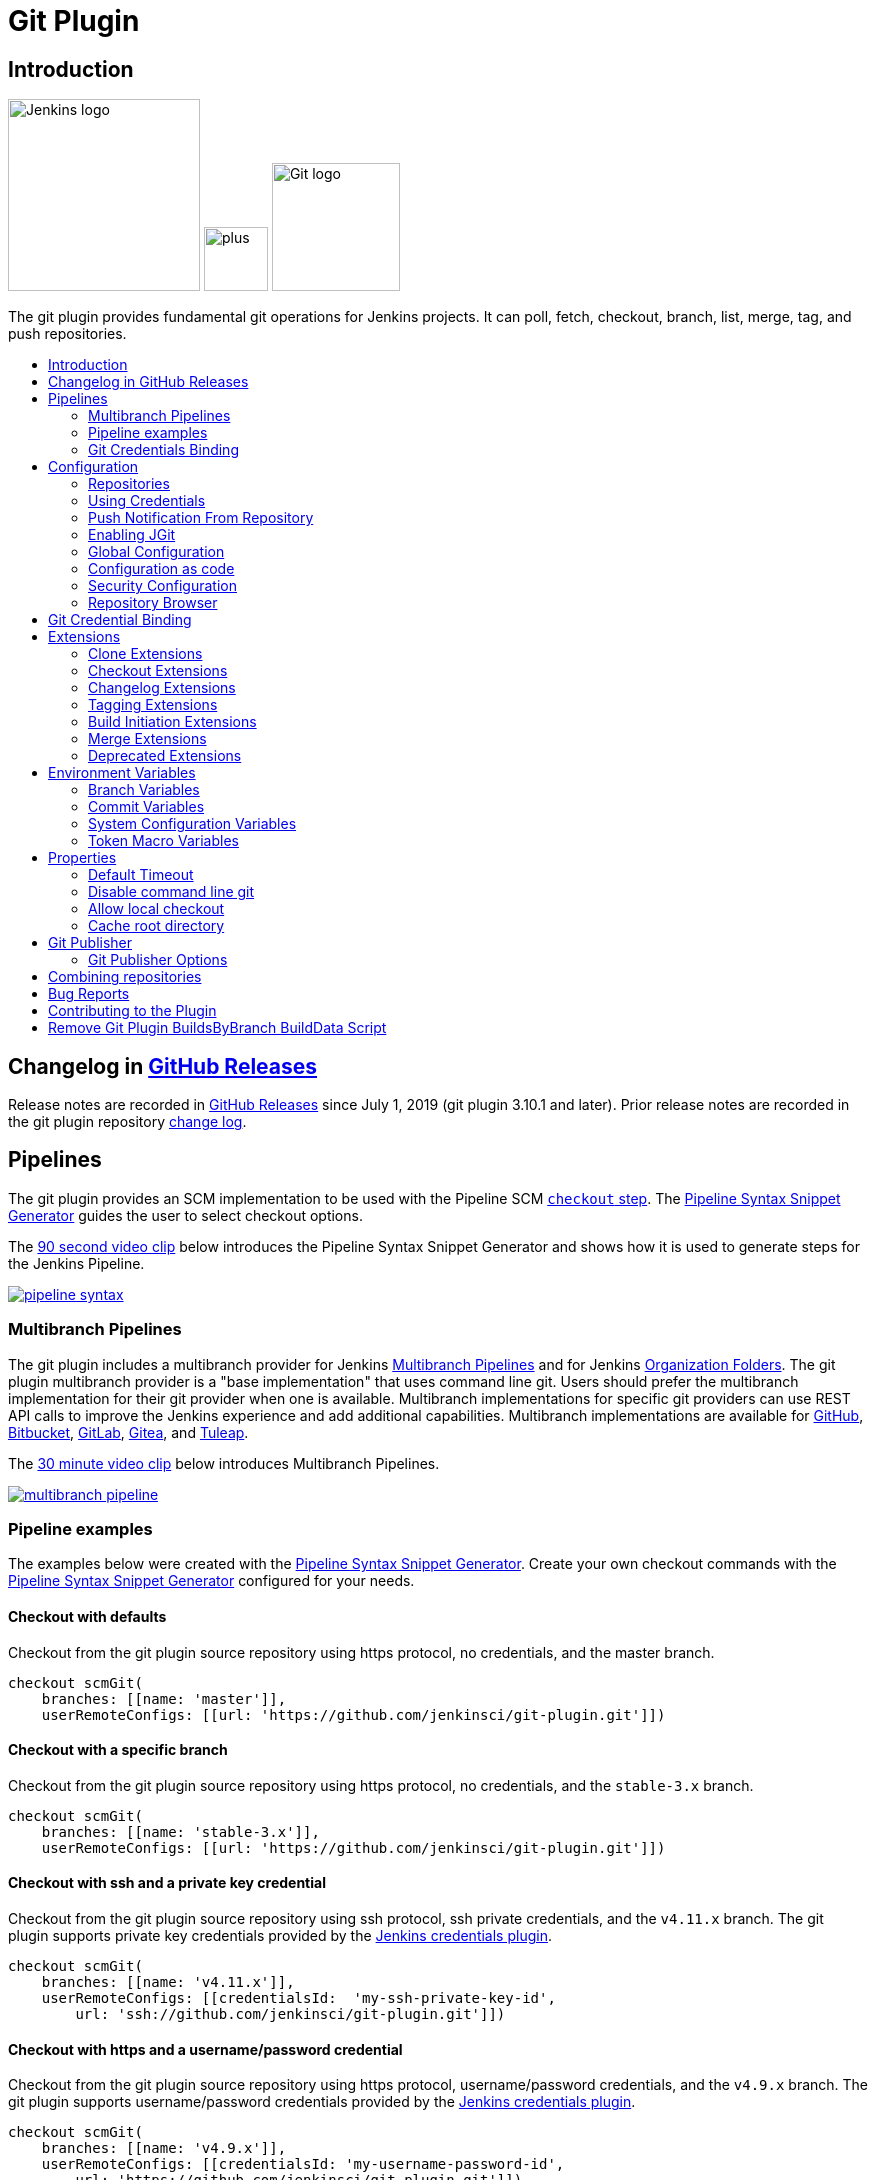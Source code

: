 [[git-plugin]]
= Git Plugin
:toc: macro
:toc-title:

[#introduction]
== Introduction

[.float-group]
--
[.text-center]
image:https://jenkins.io/images/logos/jenkins/jenkins.png[Jenkins logo,height=192,role=center,float=right]
image:images/signe-1923369_640.png[plus,height=64,float=right]
image:https://git-scm.com/images/logos/downloads/Git-Logo-2Color.png[Git logo,height=128,float=right]
--

The git plugin provides fundamental git operations for Jenkins projects.
It can poll, fetch, checkout, branch, list, merge, tag, and push repositories.

toc::[]

[#changelog]
== Changelog in https://github.com/jenkinsci/git-plugin/releases[GitHub Releases]

Release notes are recorded in https://github.com/jenkinsci/git-plugin/releases[GitHub Releases] since July 1, 2019 (git plugin 3.10.1 and later).
Prior release notes are recorded in the git plugin repository link:CHANGELOG.adoc#changelog-moved-to-github-releases[change log].

== Pipelines

The git plugin provides an SCM implementation to be used with the Pipeline SCM link:https://www.jenkins.io/doc/pipeline/steps/workflow-scm-step/[`checkout` step].
The link:https://www.jenkins.io/redirect/pipeline-snippet-generator[Pipeline Syntax Snippet Generator] guides the user to select checkout options.

The link:https://youtu.be/ai1kf4ihZUo[90 second video clip] below introduces the Pipeline Syntax Snippet Generator and shows how it is used to generate steps for the Jenkins Pipeline.

image:images/pipeline-syntax.png[link=https://youtu.be/ai1kf4ihZUo]

=== Multibranch Pipelines

The git plugin includes a multibranch provider for Jenkins link:https://www.jenkins.io/doc/book/pipeline/multibranch/[Multibranch Pipelines] and for Jenkins link:https://www.jenkins.io/doc/book/pipeline/multibranch/#organization-folders[Organization Folders].
The git plugin multibranch provider is a "base implementation" that uses command line git.
Users should prefer the multibranch implementation for their git provider when one is available.
Multibranch implementations for specific git providers can use REST API calls to improve the Jenkins experience and add additional capabilities.
Multibranch implementations are available for
link:https://docs.cloudbees.com/docs/cloudbees-ci/latest/cloud-admin-guide/github-branch-source-plugin[GitHub],
link:https://github.com/jenkinsci/bitbucket-branch-source-plugin/blob/master/docs/USER_GUIDE.adoc[Bitbucket],
link:https://plugins.jenkins.io/gitlab-branch-source/[GitLab],
link:https://plugins.jenkins.io/gitea/[Gitea], and
link:https://plugins.jenkins.io/tuleap-git-branch-source/[Tuleap].

The link:https://youtu.be/B_2FXWI6CWg[30 minute video clip] below introduces Multibranch Pipelines.

image:images/multibranch-pipeline.png[link=https://youtu.be/B_2FXWI6CWg]

=== Pipeline examples

The examples below were created with the link:https://www.jenkins.io/redirect/pipeline-snippet-generator[Pipeline Syntax Snippet Generator].
Create your own checkout commands with the link:https://www.jenkins.io/redirect/pipeline-snippet-generator[Pipeline Syntax Snippet Generator] configured for your needs.

==== Checkout with defaults

Checkout from the git plugin source repository using https protocol, no credentials, and the master branch.

[source,groovy]
----
checkout scmGit(
    branches: [[name: 'master']],
    userRemoteConfigs: [[url: 'https://github.com/jenkinsci/git-plugin.git']])
----

==== Checkout with a specific branch

Checkout from the git plugin source repository using https protocol, no credentials, and the `stable-3.x` branch.

[source,groovy]
----
checkout scmGit(
    branches: [[name: 'stable-3.x']],
    userRemoteConfigs: [[url: 'https://github.com/jenkinsci/git-plugin.git']])
----

==== Checkout with ssh and a private key credential

Checkout from the git plugin source repository using ssh protocol, ssh private credentials, and the `v4.11.x`  branch.
The git plugin supports private key credentials provided by the link:https://plugins.jenkins.io/credentials[Jenkins credentials plugin].

[source,groovy]
----
checkout scmGit(
    branches: [[name: 'v4.11.x']],
    userRemoteConfigs: [[credentialsId:  'my-ssh-private-key-id',
        url: 'ssh://github.com/jenkinsci/git-plugin.git']])
----

==== Checkout with https and a username/password credential

Checkout from the git plugin source repository using https protocol, username/password credentials, and the `v4.9.x` branch.
The git plugin supports username/password credentials provided by the link:https://plugins.jenkins.io/credentials[Jenkins credentials plugin].

[source,groovy]
----
checkout scmGit(
    branches: [[name: 'v4.9.x']],
    userRemoteConfigs: [[credentialsId: 'my-username-password-id',
        url: 'https://github.com/jenkinsci/git-plugin.git']])
----

==== Checkout with git large file support enabled

Checkout from the git plugin source repository using https protocol with large file support enabled for the `stable-3.x` branch.

[source,groovy]
----
checkout scmGit(
    branches: [[name: 'stable-3.x']],
    extensions: [ lfs() ],
    userRemoteConfigs: [[url: 'https://github.com/jenkinsci/git-plugin.git']])
----

==== Checkout without fetching tags (advanced clone behavior)

Checkout from the git plugin source repository using https with no credentials and without tags.
This can save time and disk space when you want to access the repository without considering tags.

[source,groovy]
----
checkout scmGit(
    branches: [[name: 'master']],
    extensions: [ cloneOption(noTags: true) ],
    userRemoteConfigs: [[url: 'https://github.com/jenkinsci/git-plugin.git']])
----

==== Checkout with a shallow clone to reduce data traffic

Checkout from the workspace cleanup plugin source repository using https without credentials, a default branch, and a shallow clone.
Shallow clone requests a limited number of commits from the tip of the requested branch and may save time, data transfer, and disk space.

[source,groovy]
----
checkout scmGit(
    branches: [[name: '*/master']],
    extensions: [ cloneOption(shallow: true) ],
    userRemoteConfigs: [[url: 'https://github.com/jenkinsci/ws-cleanup-plugin']])
----

==== Checkout with a narrow refspec

Checkout from the workspace cleanup plugin source repository using https without credentials, the `master` branch, and with a refspec specific to the master branch.
This can save time, data transfer, and disk space when you only need to access the references specified by the refspec.

[source,groovy]
----
checkout scmGit(
    branches: [[name: '*/master']],
    extensions: [ cloneOption(honorRefspec: true) ],
    userRemoteConfigs: [[refspec: '+refs/heads/master:refs/remotes/origin/master',
        url: 'https://github.com/jenkinsci/ws-cleanup-plugin']])
----

==== Checkout and prune stale remote branches

Checkout from the workspace cleanup plugin source repository using https without credentials and with prune tags and prune branches extension enabled.
This removes remote tracking branches and tags from the local workspace if they no longer exist on the remote.

[source,groovy]
----
checkout scmGit(
    branches: [[name: 'master']],
    extensions: [pruneStaleBranch(), pruneTags(true)],
    userRemoteConfigs: [[url: 'https://github.com/jenkinsci/ws-cleanup-plugin']])
----

==== Wipe out repository before checkout

Remove all files in the workspace before a checkout from the workspace cleanup plugin source repository using https without credentials, a default branch.
Ensures a fully fresh workspace.

[source,groovy]
----
deleteDir()
checkout scmGit(
    branches: [[name: '*/master']],
    userRemoteConfigs: [[url: 'https://github.com/jenkinsci/ws-cleanup-plugin']])
----

[#credential-binding]
=== Git Credentials Binding

The git plugin provides `Git Username and Password` binding that allows authenticated git operations over *HTTP* and *HTTPS* protocols using command line git in a Pipeline job.

The git credential bindings are accessible through the link:https://www.jenkins.io/doc/pipeline/steps/credentials-binding/#withcredentials-bind-credentials-to-variables[`withCredentials`] step of the link:https://plugins.jenkins.io/credentials-binding/[Credentials Binding] plugin.
The binding retrieves credentials from the link:https://plugins.jenkins.io/credentials/[Credentials] plugin.

==== Git Username and Password Binding

This binding provides authentication support over *HTTP* protocol using command line git in a Pipeline job.

Procedure::

. Click the Pipeline Syntax _Snippet Generator_ and choose the `withCredentials` step, add Git Username and Password binding.
. Choose the required credentials and Git tool name, specific to the generated Pipeline snippet.

image:images/git-credentials-usernamepassword-binding-pipline-job.png[Git-Username-and Password-Binding-Pipeline-Job]

Two variable bindings are used, `GIT_USERNAME` and `GIT_PASSWORD`, to pass the username and password to `sh`, `bat`, and `powershell` steps inside the `withCredentials` block of a Pipeline job.
The variable bindings are available even if the `JGit` or `JGit with Apache HTTP Client` git implementation is being used.

.Shell example
```groovy
withCredentials([gitUsernamePassword(credentialsId: 'my-credentials-id',
                 gitToolName: 'git-tool')]) {
  sh 'git fetch --all'
}
```

.Batch example
```groovy
withCredentials([gitUsernamePassword(credentialsId: 'my-credentials-id',
                 gitToolName: 'git-tool')]) {
  bat 'git submodule update --init --recursive'
}
```

.Powershell example
```groovy
withCredentials([gitUsernamePassword(credentialsId: 'my-credentials-id',
                 gitToolName: 'git-tool')]) {
  powershell 'git push'
}
```
[#configuration]
== [[GitPlugin-ProjectConfiguration]]Configuration

[#using-repositories]
=== Repositories

image:/images/git-repository-configuration.png[Repository Configuration]

The git plugin fetches commits from one or more remote repositories and performs a checkout in the agent workspace.
Repositories and their related information include:

Repository URL::

  The URL of the remote repository.
  The git plugin passes the remote repository URL to the git implementation (command line or JGit).
  Valid repository URL's include `https`, `ssh`, `scp`, `git`, `local file`, and other forms.
  Valid repository URL forms are described in the link:https://git-scm.com/book/en/v2/Git-on-the-Server-The-Protocols#_the_protocols[git documentation].

Credentials::

  Credentials are defined using the link:https://plugins.jenkins.io/credentials[Jenkins credentials plugin].
  They are selected from a drop-down list and their identifier is stored in the job definition.
  Refer to <<using-credentials,using credentials>> for more details on supported credential types.

Name::

  Git uses a short name to simplify user references to the URL of the remote repository.
  The default short name is `origin`.
  Other values may be assigned and then used throughout the job definition to refer to the remote repository.

Refspec::

  A refspec maps remote branches to local references.
  It defines the branches and tags which will be fetched from the remote repository into the agent workspace.
+
A refspec defines the remote references that will be retrieved and how they map to local references.
If left blank, it will default to the normal `git fetch` behavior and will retrieve all branches.
This default behavior is sufficient for most cases.
+
The default refspec is `+refs/heads/*:refs/remotes/REPOSITORYNAME/` where REPOSITORYNAME is the value you specify in the above repository "Name" field.
The default refspec retrieves all branches.
If a checkout only needs one branch, then a more restrictive refspec can reduce the data transfer from the remote repository to the agent workspace.
For example, `+refs/heads/master:refs/remotes/origin/master` will retrieve only the master branch and nothing else.
+
The refspec can be used with the <<honor-refspec-on-initial-clone,honor refspec on initial clone>> option in the <<advanced-clone-behaviours,advanced clone behaviors>> to limit the number of remote branches mapped to local references.
If "honor refspec on initial clone" is not enabled, then a default refspec for its initial fetch.
This maintains compatibility with previous behavior and allows the job definition to decide if the refspec should be honored on initial clone.
+
Multiple refspecs can be entered by separating them with a space character.
The refspec value `+refs/heads/master:refs/remotes/origin/master +refs/heads/develop:refs/remotes/origin/develop` retrieves the master branch and the develop branch and nothing else.
+
Refer to the link:https://git-scm.com/book/en/v2/Git-Internals-The-Refspec[git refspec documentation] for more refspec details.

[#using-credentials]
=== Using Credentials

The git plugin supports username / password credentials and private key credentials provided by the
https://plugins.jenkins.io/credentials[Jenkins credentials plugin].
It does not support other credential types like secret text, secret file, or certificates.
Select credentials from the job definition drop down menu or enter their identifiers in Pipeline job definitions.

When the remote repository is accessed with the **HTTP or HTTPS protocols**, the plugin requires a **username / password credential**.
Other credential types will not work with HTTP or HTTPS protocols.

When the remote repository is accessed with the **ssh protocol**, the plugin requires an **ssh private key credential**.
Other credential types will not work with the ssh protocol.

[#push-notification-from-repository]
=== [[GitPlugin-Pushnotificationfromrepository]]Push Notification From Repository

To minimize the delay between a push and a build, configure the remote repository to use a Webhook to notify Jenkins of changes to the repository.
Refer to webhook documentation for your repository:

* link:https://plugins.jenkins.io/github#GitHubPlugin-GitHubhooktriggerforGITScmpolling[GitHub]
* link:https://plugins.jenkins.io/bitbucket[Bitbucket]
* link:https://plugins.jenkins.io/gitlab-branch-source[GitLab]
* link:https://github.com/jenkinsci/gitea-plugin/blob/master/docs/README.md[Gitea]
* link:https://docs.tuleap.org/user-guide/code-versioning/git.html#jenkins-webhooks[Tuleap]

Other git repositories can use a link:https://git-scm.com/book/en/v2/Customizing-Git-Git-Hooks[post-receive hook] in the remote repository to notify Jenkins of changes.  The `notifyCommit` endpoint can take four parameters.

* `url` (required) should match the URL in which a Jenkins job is configured to clone.
* `branches` (optional) is a comma separated list of one or more branches meant for multi-branch pipelines.
* `sha1` (optional) the SHA1 Git commit hash which triggered the notification.
* `token` (optional) a secret token which must match the Jenkins configuration.  Jenkins ignores non-matching token requests.

Add the following line in your `hooks/post-receive` file on the git server, replacing <URL of the Git repository> with the fully qualified URL you use when cloning the repository, and replacing <Access token> with a token generated by a Jenkins administrator using the "Git plugin notifyCommit access tokens" section of the "Configure Global Security" page.

....
curl "http://yourserver/git/notifyCommit?url=<URL of the Git repository>&token=<Access token>"
....

This will scan all the jobs that:

* Have Build Triggers > Poll SCM enabled.  No polling schedule is required.
* Are configured to build the repository at the specified URL

For jobs that meet these conditions, polling will be triggered.
If polling finds a change worthy of a build, a build will be triggered.

This allows a notify script to remain the same for all Jenkins jobs.
Or if you have multiple repositories under a single repository host application (such as Gitosis), you can share a single post-receive hook script with all the repositories.

The `token` parameter is required by default as a security measure, but can be disabled by the following link:https://www.jenkins.io/doc/book/managing/system-properties/[system property]:

....
hudson.plugins.git.GitStatus.NOTIFY_COMMIT_ACCESS_CONTROL
....

It has two modes:

* `disabled-for-polling` - Allows unauthenticated requests as long as they only request polling of the repository supplied in the `url` query parameter. Prohibits unauthenticated requests that attempt to schedule a build immediately by providing a
`sha1` query parameter.
* `disabled` - Fully disables the access token mechanism and allows all requests to `notifyCommit`
to be unauthenticated. *This option is insecure and is not recommended.*

When notifyCommit is successful, the list of triggered projects is returned.

[#enabling-jgit]
=== Enabling JGit

See the link:https://plugins.jenkins.io/git-client/#enabling-jgit[git client plugin documentation] for instructions to enable JGit.
JGit becomes available throughout Jenkins once it has been enabled.

[#global-configuration]
=== [[GitPlugin-Configuration]]Global Configuration

image:/images/git-global-configuration.png[Global Configuration]

In the `Configure System` page, the Git Plugin provides the following options:

[[global-config-user-name]]
Global Config user.name Value::

  Defines the default git user name that will be assigned when git commits a change from Jenkins.
  For example, `Janice Examplesperson`.
  This can be overridden by individual projects with the <<custom-user-name-e-mail-address>> extension.

[[global-config-user-email]]
Global Config user.email Value::

  Defines the default git user e-mail that will be assigned when git commits a change from Jenkins.
  For example, `janice.examplesperson@example.com`.
  This can be overridden by individual projects with the <<custom-user-name-e-mail-address>> extension.

[[create-new-accounts-based-on-author-email]]
Create new accounts based on author/committer's email::

  New user accounts are created in Jenkins for committers and authors identified in changelogs.
  The new user accounts are added to the internal Jenkins database.
  The e-mail address is used as the id of the account.

[[show-the-entire-commit-summary-in-changes]]
Show the entire commit summary in changes::

  The `changes` page for each job would truncate the change summary prior to git plugin 4.0.
  With the release of git plugin 4.0, the default was changed to show the complete change summary.
  Administrators that want to restore the old behavior may disable this setting.

[[hide-credentials]]
Hide credential usage in job output::

  If checked, the console log will not show the credential identifier used to clone a repository.

[[disable-performance-enhancements]]
Disable performance enhancements::

  If JGit and command line git are both enabled on an agent, the git plugin uses a "git tool chooser" to choose a preferred git implementation.
  The preferred git implementation depends on the size of the repository and the git plugin features requested by the job.
  If the repository size is *less than* the JGit repository size threshold and the git features of the job are all implemented in JGit, then JGit is used.
  If the repository size is *greater than* the JGit repository size threshold or the job requires git features that are not implemented in JGit, then command line git is used.
+
If checked, the plugin will disable the feature that recommends a git implementation on the basis of the size of a repository.
This switch may be used in case of a bug in the performance improvement feature.
If you enable this setting, please report a git plugin issue that describes why you needed to enable it.

[[preserve-second-fetch-during-checkout]]
Preserve second fetch during initial checkout::

  If checked, the initial checkout step will not avoid the second fetch.
  Git plugin versions prior to git plugin 4.4 would perform two fetch operations during the initial repository checkout.
  Git plugin 4.4 removes the second fetch operation in most cases.
  Enabling this option will restore the second fetch operation.
  This setting is only needed if there is a bug in the redundant fetch removal logic.
  If you enable this setting, please report a git plugin issue that describes why you needed to enable it.

[[do-not-add-git-tag-action-to-jobs]]
Add git tag action to jobs::

  If checked, the git tag action will be added to any builds that happen *after* the box is checked.
  Prior to git plugin 4.5.0, the git tag action was always added.
  Git plugin 4.5.0 and later will not add the git tag action to new builds unless the administrator enables it.
+
The git tag action allows a user to apply a tag to the git repository in the workspace based on the git commit used in the build applying the tag.
The git plugin does *not* push the applied tag to any other location.
If the workspace is removed, the tag that was applied is lost.
Tagging a workspace made sense when using centralized repositories that automatically applied the tag to the centralized repository.
Applying a git tag in an agent workspace doesn't have many practical uses.

[#configuration-as-code]
=== Configuration as code

The global settings of the git plugin can be defined with the Jenkins link:https://plugins.jenkins.io/configuration-as-code/[configuration as code plugin].
Detailed descriptions of the individual settings are available in the link:#global-configuration[global configuration settings] section of this document.

An example configuration might look like this:

[,yaml]
----
unclassified:
  scmGit:
    addGitTagAction: false
    allowSecondFetch: false
    createAccountBasedOnEmail: false
    disableGitToolChooser: false
    globalConfigEmail: "jenkins-user@example.com"
    globalConfigName: "jenkins-user"
    hideCredentials: false
    showEntireCommitSummaryInChanges: true
    useExistingAccountWithSameEmail: false
----

[#security-configuration]

=== Security Configuration

image:/images/git-security-configuration.png[Security Configuration]

In the `Configure Global Security` page, the Git Plugin provides the following option:

[[global-security-git-hooks]]
Git Hooks::

  link:https://git-scm.com/book/en/v2/Customizing-Git-Git-Hooks[Git hooks] allow scripts to be invoked when certain important git repository actions occur.
  This configuration controls the execution of client-side hooks on the controller and on agents.
  It is recommended that git hooks be **disabled** on the controller and on agents.
+
Most git repositories do not use hooks in the repository and do not need repository hooks.
In those rare cases where repository hooks are needed, it is highly recommended that they are **disabled** on the Jenkins controller and on Jenkins agents.
+
Client-side hooks are **not** copied when the repository is cloned by Jenkins using the inbuilt SCM methods.
However, client-side hooks might be installed in a repository by build steps or by misconfiguration.
+
If hook scripts are allowed, a client-side hook script installed in a repository will execute when the matching git operation is performed.
For example, if hooks are allowed and a git repository includes a `post-checkout` hook, the hook script will run after any checkout in that repository.
If hooks are allowed and a git repository includes a `pre-auto-gc` hook, the hook script will run before any automatic git garbage collection task.
+
See link:https://git-scm.com/book/en/v2/Customizing-Git-Git-Hooks["Customizing Git - Git Hooks"] for more details about git repository hooks.

[#repository-browser]
=== Repository Browser

image:/images/git-repository-browser.png[Repository Browser]

A Repository Browser adds links in "changes" views within Jenkins to an external system for browsing the details of those changes.
The "Auto" selection attempts to infer the repository browser from the "Repository URL" and can detect cloud versions of GitHub, Bitbucket and GitLab.

Repository browsers include:

[#assemblaweb-repository-browser]
==== AssemblaWeb

image:/images/git-repository-browser-assemblaweb.png[Assembla Repository Browser]

Repository browser for git repositories hosted by link:https://www.assembla.com/home[Assembla].
Options include:

[[assembla-git-url]]
Assembla Git URL::

  Root URL serving this Assembla repository.
  For example, `\https://app.assembla.com/spaces/git-plugin/git/source`

[#fisheye-repository-browser]
==== FishEye

image:/images/git-repository-browser-fisheye.png[FishEye Repository Browser]

Repository browser for git repositories hosted by link:https://www.atlassian.com/software/fisheye[Atlassian Fisheye].
Options include:

[[fisheye-url]]
URL::

  Root URL serving this FishEye repository.
  For example, `\https://fisheye.example.com/browse/my-project`

[#kiln-repository-browser]
==== Kiln

image:/images/git-repository-browser-kiln.png[Kiln Repository Browser]

Repository browser for git repositories hosted by link:http://www.fogbugz.com/version-control[Kiln].
Options include:

[[kiln-url]]
URL::

  Root URL serving this Kiln repository.
  For example, `\https://kiln.example.com/username/my-project`

[#visual-studio-team-services-repository-browser]
==== Microsoft Team Foundation Server/Visual Studio Team Services

image:/images/git-repository-browser-microsoft.png[Microsoft Repository Browser]

Repository browser for git repositories hosted by link:https://azure.microsoft.com/en-us/solutions/devops/[Azure DevOps].
Options include:

[[visual-studio-repository-url-or-name]]
URL or name::

  Root URL serving this Azure DevOps repository.
  For example, `\https://example.visualstudio.com/_git/my-project.`

[bitbucketweb-repository-browser]
==== bitbucketweb

image:/images/git-repository-browser-bitbucket.png[Bitbucket Repository Browser]

Repository browser for git repositories hosted by link:https://bitbucket.org/[Bitbucket].
Options include:

[[bitbucketweb-url]]
URL::

  Root URL serving this Bitbucket repository.
  For example, `\https://bitbucket.org/username/my-project`

[bitbucketserver-repository-browser]
==== bitbucketserver

image:/images/git-repository-browser-bitbucketserver.png[Bitbucket Server Repository Browser]

Repository browser for git repositories hosted by an on-premises Bitbucket Server installation.
Options include:

[[bitbucketserver-url]]
URL::

  Root URL serving this Bitbucket repository.
  For example, `\https://bitbucket.example.com/username/my-project`

[#cgit-repository-browser]
==== cgit

image:/images/git-repository-browser-cgit.png[CGit Repository Browser]

Repository browser for git repositories hosted by link:https://git.zx2c4.com/cgit/[cgit].
Options include:

[[cgit-url]]
URL::

  Root URL serving this cgit repository.
  For example, `\https://git.zx2c4.com/cgit/`

[#gitblit-repository-browser]
==== gitblit

image:/images/git-repository-browser-gitblit.png[GitBlit Repository Browser]

[[gitblit-url]]
GitBlit root url::

  Root URL serving this GitBlit repository.
  For example, `\https://gitblit.example.com/`

[[gitblit-project-name]]
Project name in GitBlit::

  Name of the GitBlit project.
  For example, `my-project`

[#githubweb-repository-browser]
==== githubweb

image:/images/git-repository-browser-github.png[GitHub Repository Browser]

Repository browser for git repositories hosted by link:https://github.com//[GitHub].
Options include:

[[githubweb-url]]
URL::

  Root URL serving this GitHub repository.
  For example, `\https://github.example.com/username/my-project`

[#gitiles-repository-browser]
==== gitiles

image:/images/git-repository-browser-gitiles.png[Gitiles Repository Browser]

Repository browser for git repositories hosted by link:https://gerrit.googlesource.com/gitiles/[Gitiles].
Options include:

[[githubweb-url]]
gitiles root url::

  Root URL serving this Gitiles repository.
  For example, `\https://gerrit.googlesource.com/gitiles/`

[#gitlab-self-hosted-repository-browser]
[#gitlab-com-repository-browser]
==== gitlab

image:/images/git-repository-browser-gitlab.png[GitLab Repository Browser]

Repository browser for git repositories hosted by link:https://gitlab.com/[GitLab].
Options include:

[[gitlab-url]]
URL::

  Root URL serving this GitLab repository.
  For example, `\https://gitlab.example.com/username/my-project`

[[gitlab-version]]
Version::

  Major and minor version of GitLab you use, such as 15.6.
  If you don't specify a version, a modern version of GitLab (>= 8.0) is assumed.
  For example, `15.6`

[#gitlist-repository-browser]
==== gitlist

image:/images/git-repository-browser-gitlist.png[Gitlist Repository Browser]

Repository browser for git repositories hosted by link:https://gitlist.org/[GitList].
Options include:

[[gitlist-url]]
URL::

  Root URL serving this GitList repository.
  For example, `\https://gitlist.example.com/username/my-project`

[#gitoriousweb-repository-browser]
==== gitoriousweb

Gitorious was acquired in 2015.
This browser is *deprecated*.

[[gitoriousweb-url]]
URL::

  Root URL serving this Gitorious repository.
  For example, `\https://gitorious.org/username/my-project`

[#gitweb-repository-browser]
==== gitweb

image:/images/git-repository-browser-gitweb.png[Gitweb Repository Browser]

Repository browser for git repositories hosted by link:https://git-scm.com/docs/gitweb[GitWeb].
Options include:

[[gitweb-url]]
URL::

  Root URL serving this GitWeb repository.
  For example, `\https://gitweb.example.com/username/my-project`

[#gogs-repository-browser]
==== gogs

image:/images/git-repository-browser-gogs.png[Gogs Repository Browser]

Repository browser for git repositories hosted by link:https://gogs.io/[Gogs].
Options include:

[[gogs-url]]
URL::

  Root URL serving this Gogs repository.
  For example, `\https://gogs.example.com/username/my-project`

[#phabricator-repository-browser]
==== phabricator

Effective June 1, 2021, Phabricator is link:https://admin.phacility.com/phame/post/view/11/phacility_is_winding_down_operations/[no longer actively maintained].
This browser is *deprecated*.

[[phabricator-url]]
URL::

  Root URL serving this Phabricator repository.
  For example, `\https://phabricator.example.com/`

[[phabricator-repository-name]]
Repository name in Phab::

  Name of the Phabricator repository.
  For example, `my-project`

[#redmineweb-repository-browser]
==== redmineweb

image:/images/git-repository-browser-redmine.png[Redmine Repository Browser]

Repository browser for git repositories hosted by link:https://www.redmine.org/[Redmine].
Options include:

[[redmineweb-url]]
URL::

  Root URL serving this Redmine repository.
  For example, `\https://redmine.example.com/username/projects/my-project/repository`

[#rhodecode-repository-browser]
==== rhodecode

image:/images/git-repository-browser-rhodecode.png[RhodeCode Repository Browser]

Repository browser for git repositories hosted by link:https://thodecode.com/[RhodeCode].
Options include:

[[rhodecode-url]]
URL::

  Root URL serving this RhodeCode repository.
  For example, `\https://rhodecode.example.com/username/my-project`

[#stash-repository-browser]
==== stash

image:/images/git-repository-browser-stash.png[Stash Repository Browser]

Stash is now called *BitBucket Server*.
Repository browser for git repositories hosted by link:https://www.atlassian.com/software/bitbucket[BitBucket Server].
Options include:

[[stash-url]]
URL::

  Root URL serving this Stash repository.
  For example, `\https://stash.example.com/username/my-project`

[#viewgit-repository-browser]
==== viewgit

image:/images/git-repository-browser-viewgit.png[Viewgit Repository Browser]

Repository browser for git repositories hosted by link:https://www.openhub.net/p/viewgit[viewgit].
Options include:

[[viewgit-root-url]]
ViewGit root url::

  Root URL serving this ViewGit repository.
  For example, `\https://viewgit.example.com/`

[[viewgit-project-name]]
Project Name in ViewGit::

  ViewGit project name.
  For example, `my-project`

[#git-bindings]
== Git Credential Binding

The git plugin provides one binding to support authenticated git operations over *HTTP* or *HTTPS* protocol, namely `Git Username and Password`.
The git plugin depends on the Credential Binding Plugin to support these bindings.

To access the `Git Username and Password` binding in a Pipeline job, visit <<credential-binding>>

Freestyle projects can use git credential binding with the following steps:

. Check the box _Use secret text(s) or file(s)_, add Git Username and Password binding.

. Choose the required credentials and Git tool name.

image:images/git-credentials-usernamepassword-binding-freestyle-project.png[Git-Username-and Password-Binding-Freestyle-project]

Two variable bindings are used, `GIT_USERNAME` and `GIT_PASSWORD`, to pass the username and password to shell, batch, and powershell steps in a Freestyle job.
The variable bindings are available even if the `JGit` or `JGit with Apache HTTP Client` git implementation is being used.

[#extensions]
== Extensions

Extensions add new behavior or modify existing plugin behavior for different uses.
Extensions help users more precisely tune the plugin to meet their needs.

Extensions include:

- <<clone-extensions>>
- <<checkout-extensions>>
- <<changelog-extensions>>
- <<tagging-extensions>>
- <<build-initiation-extensions>>
- <<merge-extensions>>
- <<deprecated-extensions>>

[#clone-extensions]
=== Clone Extensions

Clone extensions modify the git operations that retrieve remote changes into the agent workspace.
The extensions can adjust the amount of history retrieved, how long the retrieval is allowed to run, and other retrieval details.

[#advanced-clone-behaviours]
==== Advanced clone behaviours

image:/images/git-advanced-clone-behaviours.png[Advanced clone behaviours]

Advanced clone behaviors modify the `link:https://git-scm.com/docs/git-clone[git clone]` and `link:https://git-scm.com/docs/git-fetch[git fetch]` commands.
They control:

* breadth of history retrieval (refspecs)
* depth of history retrieval (shallow clone)
* disc space use (reference repositories)
* duration of the command (timeout)
* tag retrieval

Advanced clone behaviors include:

[[honor-refspec-on-initial-clone]]
Honor refspec on initial clone::

  Perform initial clone using the refspec defined for the repository.
  This can save time, data transfer and disk space when you only need to access the references specified by the refspec.
  If this is not enabled, then the plugin default refspec includes **all** remote branches.

Shallow clone::

  Perform a shallow clone by requesting a limited number of commits from the tip of the requested branch(es).
  Git will not download the complete history of the project.
  This can save time and disk space when you just want to access the latest version of a repository.

Shallow clone depth::

  Set shallow clone depth to the specified number of commits.
  Git will only download `depth` commits from the remote repository, saving time and disk space.

Path of the reference repo to use during clone::

  Specify a folder containing a repository that will be used by git as a reference during clone operations.
  This option will be ignored if the folder is not available on the agent.

Timeout (in minutes) for clone and fetch operations::

  Specify a timeout (in minutes) for clone and fetch operations.

Fetch tags::

  Deselect this to perform a clone without tags, saving time and disk space when you want to access only what is specified by the refspec, without considering any repository tags.

[#prune-stale-remote-tracking-branches]
==== Prune stale remote tracking branches

image:/images/git-prune-stale-remote-tracking-branches.png[Prune stale remote tracking branches]

Removes remote tracking branches from the local workspace if they no longer exist on the remote.
See `link:https://git-scm.com/docs/git-remote#Documentation/git-remote.txt-empruneem[git remote prune]` and `link:https://git-scm.com/docs/git-fetch#_pruning[git fetch --prune]` for more details.

[#prune-stale-tags]
==== Prune stale tags

image:/images/git-prune-stale-tags.png[Prune stale tags]

Removes tags from the local workspace before fetch if they no longer exist on the remote.
If stale tags are not pruned, deletion of a remote tag will not remove the local tag in the workspace.
If the local tag already exists in the workspace, git correctly refuses to create the tag again.
Pruning stale tags allows the local workspace to create a tag with the same name as a tag which was removed from the remote.

[#checkout-extensions]
=== Checkout Extensions

Checkout extensions modify the git operations that place files in the workspace from the git repository on the agent.
The extensions can adjust the maximum duration of the checkout operation, the use and behavior of git submodules, the location of the workspace on the disc, and more.

[#advanced-checkout-behaviors]
==== Advanced checkout behaviors

image:/images/git-advanced-checkout-behaviors.png[Advanced checkout behaviors]

Advanced checkout behaviors modify the `link:https://git-scm.com/docs/git-checkout[git checkout]` command.
Advanced checkout behaviors include

Timeout (in minutes) for checkout operation::

  Specify a timeout (in minutes) for checkout.
  The checkout is stopped if the timeout is exceeded.
  Checkout timeout is usually only required with slow file systems or large repositories.

[#advanced-sub-modules-behaviours]
==== Advanced sub-modules behaviours

image:/images/git-advanced-sub-modules-behaviours.png[Advanced sub-modules behaviours]

Advanced sub-modules behaviors modify the `link:https://git-scm.com/docs/git-submodule[git submodule]` commands.
They control:

* depth of history retrieval (shallow clone)
* disc space use (reference repositories)
* credential use
* duration of the command (timeout)
* concurrent threads used to fetch submodules

Advanced sub-modules include:

Disable submodules processing::

  Ignore submodules in the repository.

Recursively update submodules::

  Retrieve all submodules recursively. Without this option, submodules
  which contain other submodules will ignore the contained submodules.

Update tracking submodules to tip of branch::

  Retrieve the tip of the configured branch in .gitmodules.

Use credentials from default remote of parent repository::

  Use credentials from the default remote of the parent project.
  Submodule updates do not use credentials by default.
  Enabling this extension will provide the parent repository credentials to each of the submodule repositories.
  Submodule credentials require that the submodule repository must accept the same credentials as the parent project.
  If the parent project is cloned with https, then the authenticated submodule references must use https as well.
  If the parent project is cloned with ssh, then the authenticated submodule references must use ssh as well.

Path of the reference repo to use during submodule update::

  Folder containing a repository that will be used by git as a reference during submodule clone operations.
  This option will be ignored if the folder is not available on the agent running the build.
  A reference repository may contain multiple subprojects.
  See the combining repositories section for more details.

Timeout (in minutes) for submodule operations::

  Specify a timeout (in minutes) for submodules operations.
  This option overrides the default timeout.

Number of threads to use when updating submodules::

  Number of parallel processes to be used when updating submodules.
  Default is to use a single thread for submodule updates

Shallow clone::

  Perform shallow clone of submodules.
  Git will not download the complete history of the project, saving time and disk space.

Shallow clone depth::

  Set shallow clone depth for submodules.
  Git will only download recent history of the project, saving time and disk space.

[#checkout-to-a-sub-directory]
==== Checkout to a sub-directory

image:/images/git-checkout-to-a-sub-directory.png[Checkout to a sub-directory]

Checkout to a subdirectory of the workspace instead of using the workspace root.

This extension should **not** be used in Jenkins Pipeline (either declarative or scripted).
Jenkins Pipeline already provides standard techniques for checkout to a subdirectory.
Use `ws` and `dir` in Jenkins Pipeline rather than this extension.

Local subdirectory for repo::

  Name of the local directory (relative to the workspace root) for the git repository checkout.
  If left empty, the workspace root itself will be used.

[#checkout-to-specific-local-branch]
==== Checkout to specific local branch

image:/images/git-checkout-to-specific-local-branch.png[Checkout to specific local branch]

Branch name::

  If given, checkout the revision to build as HEAD on the named branch.
  If value is an empty string or "**", then the branch name is computed from the remote branch without the origin.
  In that case, a remote branch 'origin/master' will be checked out to a local branch named 'master', and a remote branch 'origin/develop/new-feature' will be checked out to a local branch named 'develop/new-feature'.
  If a specific revision and not branch HEAD is checked out, then 'detached' will be used as the local branch name.

[#wipe-out-repository-and-force-clone]
==== Wipe out repository and force clone

image:/images/git-wipe-out-repository-and-force-clone.png[Wipe out repository and force clone]

Delete the contents of the workspace before build and before checkout.
Deletes the git repository inside the workspace and will force a full clone.

[clean-after-checkout]
==== Clean after checkout

image:/images/git-clean-after-checkout.png[Clean after checkout]

Clean the workspace *after* every checkout by deleting all untracked files and directories, including those which are specified in `.gitignore`.
Resets all tracked files to their versioned state.
Ensures that the workspace is in the same state as if clone and checkout were performed in a new workspace.
Reduces the risk that current build will be affected by files generated by prior builds.
Does not remove files outside the workspace (like temporary files or cache files).
Does not remove files in the `.git` repository of the workspace.

Delete untracked nested repositories::

  Remove subdirectories which contain `.git` subdirectories if this option is enabled.
  This is implemented in command line git as `git clean -xffd`.
  Refer to the link:https://git-scm.com/docs/git-clean[git clean manual page] for more information.

[#clean-before-checkout]
==== Clean before checkout

image:/images/git-clean-before-checkout.png[Clean before checkout]

Clean the workspace *before* every checkout by deleting all untracked files and directories, including those which are specified in .gitignore.
Resets all tracked files to their versioned state.
Ensures that the workspace is in the same state as if cloned and checkout were performed in a new workspace.
Reduces the risk that current build will be affected by files generated by prior builds.
Does not remove files outside the workspace (like temporary files or cache files).
Does not remove files in the `.git` repository of the workspace.

Delete untracked nested repositories::

  Remove subdirectories which contain `.git` subdirectories if this option is enabled.
  This is implemented in command line git as `git clean -xffd`.
  Refer to the link:https://git-scm.com/docs/git-clean[git clean manual page] for more information.

[#sparse-checkout-paths]
==== Sparse checkout paths

image:/images/git-sparse-checkout-paths.png[Sparse checkout paths]

Specify the paths that you'd like to sparse checkout.
This may be used for saving space (Think about a reference repository).
Be sure to use a recent version of Git, at least above 1.7.10.

Multiple sparse checkout path values can be added to a single job.

Path::

  File or directory to be included in the checkout

[#git-lfs-pull-after-checkout]
==== Git LFS pull after checkout

image:/images/git-lfs-pull-after-checkout.png[Git LFS pull after checkout]

Enable https://git-lfs.github.com/[git large file support] for the workspace by pulling large files after the checkout completes.
Requires that the controller and each agent performing an LFS checkout have installed `git lfs`.

[#changelog-extensions]
=== Changelog Extensions

The plugin can calculate the source code differences between two builds.
Changelog extensions adapt the changelog calculations for different cases.

[#calculate-changelog-against-a-specific-branch]
==== Calculate changelog against a specific branch

image:/images/git-calculate-changelog-against-a-specific-branch.png[Calculate changelog against a specific branch]

'Calculate changelog against a specific branch' uses the specified branch to compute the changelog instead of computing it based on the previous build.
This extension can be useful for computing changes related to a known base branch, especially in environments which do not have the concept of a "pull request".

Name of repository::

  Name of the repository, such as 'origin', that contains the branch.

Name of branch::

  Name of the branch used for the changelog calculation within the named repository.

[#use-commit-author-in-changelog]
==== Use commit author in changelog

image:/images/git-use-commit-author-in-changelog.png[Use commit author in changelog]

The default behavior is to use the Git commit's "Committer" value in build changesets.
If this option is selected, the git commit's "Author" value is used instead.

[#tagging-extensions]
=== Tagging Extensions

Tagging extensions allow the plugin to apply tags in the current workspace.

[#create-a-tag-for-every-build]
==== Create a tag for every build

image:/images/git-create-a-tag-for-every-build.png[Create a tag for every build]

Create a tag in the workspace for every build to unambiguously mark the commit that was built.
You can combine this with Git publisher to push the tags to the remote repository.

[#build-initiation-extensions]
=== Build Initiation Extensions

The git plugin can start builds based on many different conditions.
The build initiation extensions control the conditions that start a build.
They can ignore notifications of a change or force a deeper evaluation of the commits when polling

[#dont-trigger-a-build-on-commit-notifications]
==== Don't trigger a build on commit notifications

image:/images/git-do-not-trigger-a-build-on-commit-notifications.png[Do not trigger a build on commit notifications]

If checked, this repository will be ignored when the notifyCommit URL is accessed whether the repository matches or not.

[#force-polling-using-workspace]
==== Force polling using workspace

image:/images/git-force-polling-using-workspace.png[Force polling using workspace]

The git plugin polls remotely using `ls-remote` when configured with a single branch (no wildcards!).
When this extension is enabled, the polling is performed from a cloned copy of the workspace instead of using `ls-remote`.

If this option is selected, polling will use a workspace instead of using `ls-remote`.

By default, the plugin polls by executing a polling process or thread on the Jenkins controller.
If the Jenkins controller does not have a git installation, the administrator may <<enabling-jgit,enable JGit>> to use a pure Java git implementation for polling.
In addition, the administrator may need to <<GitPlugin-WhyNotJGit,disable command line git>> to prevent use of command line git on the Jenkins controller.

[#polling-ignores-commits-from-certain-users]
==== Polling ignores commits from certain users

image:/images/git-polling-ignores-commits-from-certain-users.png[Polling ignores commits from certain users]

These options allow you to perform a merge to a particular branch before building.
For example, you could specify an integration branch to be built, and to merge to master.
In this scenario, on every change of integration, Jenkins will perform a merge with the master branch, and try to perform a build if the merge is successful.
It then may push the merge back to the remote repository if the Git Push post-build action is selected.

Excluded Users::

  If set and Jenkins is configured to poll for changes, Jenkins will ignore any revisions committed by users in this list when determining if a build should be triggered.
  This can be used to exclude commits done by the build itself from triggering another build, assuming the build server commits the change with a distinct SCM user.
  Using this behavior prevents the faster `git ls-remote` polling mechanism.
  It forces polling to require a workspace, as if you had selected the <<force-polling-using-workspace,Force polling using workspace>> extension.

  Each exclusion uses exact string comparison and must be separated by a new line.
  User names are only excluded if they exactly match one of the names in this list.

[#polling-ignores-commits-in-certain-paths]
==== Polling ignores commits in certain paths

image:/images/git-polling-ignores-commits-in-certain-paths.png[Polling ignores commits in certain paths]

If set and Jenkins is configured to poll for changes, Jenkins will pay attention to included and/or excluded files and/or folders when determining if a build needs to be triggered.

Using this behavior will preclude the faster remote polling mechanism, forcing polling to require a workspace thus sometimes triggering unwanted builds, as if you had selected the <<force-polling-using-workspace,Force polling using workspace>> extension as well.
This can be used to exclude commits done by the build itself from triggering another build, assuming the build server commits the change with a distinct SCM user.
Using this behavior will preclude the faster git ls-remote polling mechanism, forcing polling to require a workspace, as if you had selected the <<force-polling-using-workspace,Force polling using workspace>> extension as well.

Included Regions::

  Each inclusion uses java regular expression pattern matching, and must be separated by a new line.
  An empty list implies that everything is included.

Excluded Regions::

  Each exclusion uses java regular expression pattern matching, and must be separated by a new line.
  An empty list excludes nothing.

[#polling-ignores-commits-with-certain-messages]
==== Polling ignores commits with certain messages

image:/images/git-polling-ignores-commits-with-certain-messages.png[Polling ignores commits with certain messages]

Excluded Messages::

  If set and Jenkins is set to poll for changes, Jenkins will ignore any revisions committed with message matched to the regular expression pattern when determining if a build needs to be triggered.
  This can be used to exclude commits done by the build itself from triggering another build, assuming the build server commits the change with a distinct message.
  You can create more complex patterns using embedded flag expressions.

[#strategy-for-choosing-what-to-build]
==== Strategy for choosing what to build

image:/images/git-strategy-for-choosing-what-to-build.png[Strategy for choosing what to build]

When you are interested in using a job to build multiple branches, you can choose how Jenkins chooses the branches to build and the order they should be built.

This extension point in Jenkins is used by many other plugins to control the job as it builds specific commits.
When you activate those plugins, you may see them installing a custom build strategy.

Ancestry::

Maximum Age of Commit::

  The maximum age of a commit (in days) for it to be built.
  This uses the GIT_COMMITTER_DATE, not GIT_AUTHOR_DATE

Commit in Ancestry::

  If an ancestor commit (SHA-1) is provided, only branches with this commit in their history will be built.

Default::

  Build all the branches that match the branch name pattern.

Inverse::

  Build all branches except for those which match the branch specifiers configure above.
  This is useful, for example, when you have jobs building your master and various release branches and you want a second job which builds all new feature branches.
  For example, branches which do not match these patterns without redundantly building master and the release branches again each time they change.

[#merge-extensions]
=== Merge Extensions

The git plugin can optionally merge changes from other branches into the current branch of the agent workspace.
Merge extensions control the source branch for the merge and the options applied to the merge.

[#merge-before-build]
==== Merge before build

image:/images/git-merge-before-build.png[Merge before build]

These options allow you to perform a merge to a particular branch before building.
For example, you could specify an integration branch to be built, and to merge to master.
In this scenario, on every change of integration, Jenkins will perform a merge with the master branch, and try to perform a build if the merge is successful.
It then may push the merge back to the remote repository if the <<publisher-push-merge-results,Git Publisher post-build action>> is selected.

Name of repository::

  Name of the repository, such as origin, that contains the branch. If
  left blank, it'll default to the name of the first repository
  configured.

Branch to merge to::

  The name of the branch within the named repository to merge to, such as
  master.

Merge strategy::

  Merge strategy selection. Choices include:

* default
* resolve
* recursive
* octopus
* ours
* subtree
* recursive_theirs

Fast-forward mode::

* `--ff`: fast-forward which gracefully falls back to a merge commit when required
* `-ff-only`: fast-forward without any fallback
* `--no-ff`: merge commit always, even if a fast-forward would have been allowed

[#custom-user-name-e-mail-address]
==== Custom user name/e-mail address

image:/images/git-custom-user-name-e-mail-address.png[Custom user name/e-mail address]

user.name::

  Defines the user name value which git will assign to new commits made in the workspace.
  If given, the environment variables `GIT_COMMITTER_NAME` and `GIT_AUTHOR_NAME` are set for builds and override values from the global settings.

user.email::

  Defines the user email value which git will assign to new commits made in the workspace.
  If given, the environment variables `GIT_COMMITTER_EMAIL` and `GIT_AUTHOR_EMAIL` are set for builds and override values from the global settings.

[#deprecated-extensions]
=== Deprecated Extensions

[#custom-scm-name---deprecated]
==== Custom SCM name - *Deprecated*

Unique name for this SCM.
Was needed when using Git within the Multi SCM plugin.
Pipeline is the robust and feature-rich way to checkout from multiple repositories in a single job.

[#submodule-combinator---removed]
==== Submodule Combinator - *Removed*

An experiment was created many years ago that attempted to create combinations of submodules within the Jenkins job.
The experiment was never available to Freestyle projects or other legacy projects like multi-configuration projects.
It was visible in Pipeline, configuration as code, and JobDSL.

The implementation of the experiment has been removed.
Dependabot and other configuration tools are better suited to evaluate submodule combinations.

There are no known uses of the submodule combinator and no open Jira issues reported against the submodule combinator.
Those who were using submodule combinator should remain with git plugin versions prior to 4.6.0.

The submodule combinator ignores any user provided value of the following arguments to git's `checkout scm`:

doGenerateSubmoduleConfigurations::

  A boolean that is now always set to `false`.
  Submodule configurations are no longer evaluated by the git plugin.

submoduleCfg::

  A list of submodule names and branches that is now always empty.
  Submodule configurations are no longer evaluated by the git plugin.

Previous Pipeline syntax looked like this:

```groovy
checkout([$class: 'GitSCM',
    branches: [[name: 'master']],
    doGenerateSubmoduleConfigurations: false,
    extensions: [],
    submoduleCfg: [],
    userRemoteConfigs: [[url: 'https://github.com/jenkinsci/git-plugin']]])
```

Current Pipeline Syntax looks like this:

```groovy
checkout scmGit(
    branches: [[name: 'master']],
    userRemoteConfigs: [[url: 'https://github.com/jenkinsci/git-plugin']])
```

[#environment-variables]
== Environment Variables

The git plugin assigns values to environment variables in several contexts.
Environment variables are assigned in Freestyle, Pipeline, Multibranch Pipeline, and Organization Folder projects.

[#branch-variables]
=== Branch Variables

GIT_BRANCH:: Name of branch being built including remote name, as in `origin/master`
GIT_LOCAL_BRANCH:: Name of branch being built without remote name, as in `master`

[#commit-variables]
=== Commit Variables

GIT_COMMIT:: SHA-1 of the commit used in this build
GIT_PREVIOUS_COMMIT:: SHA-1 of the commit used in the preceding build of this project. If this is the first time a particular branch is being built, this variable is not set.
GIT_PREVIOUS_SUCCESSFUL_COMMIT:: SHA-1 of the commit used in the most recent successful build of this project. If this is the first time a particular branch is being built, this variable is not set.

[#system-configuration-variables]
=== System Configuration Variables

GIT_URL:: Remote URL of the first git repository in this workspace
GIT_URL_n:: Remote URL of the additional git repositories in this workspace (if any)
GIT_AUTHOR_EMAIL:: Author e-mail address that will be used for **new commits in this workspace**
GIT_AUTHOR_NAME:: Author name that will be used for **new commits in this workspace**
GIT_COMMITTER_EMAIL:: Committer e-mail address that will be used for **new commits in this workspace**
GIT_COMMITTER_NAME:: Committer name that will be used for **new commits in this workspace**

[#token-macro-variables]
=== Token Macro Variables

Some Jenkins plugins (like link:https://plugins.jenkins.io/email-ext/[email extension], link:https://plugins.jenkins.io/build-name-setter/[build name setter], and link:https://plugins.jenkins.io/description-setter/[description setter]) allow parameterized references to reformat the text of supported variables.
Variables that support parameterized references to reformat their text are called "token macros".
The git plugin provides token macros for:

GIT_REVISION:: Expands to the Git SHA1 commit ID that points to the commit that was built.
  length:: integer length of the commit ID that should be displayed.
  `${GIT_REVISION}` might expand to `a806ba7701bcfc9f784ccb7854c26f03e045c1d2`, while `${GIT_REVISION,length=8}` would expand to `a806ba77`.

GIT_BRANCH:: Expands to the name of the branch that was built.
  all:: boolean that expands to all branch names that point to the current commit when enabled.
  By default, the token expands to just one of the branch names
  fullName:: boolean that expands to the full branch name, such as `remotes/origin/master` or `origin/master`.
  Otherwise, it expands to the short name, such as `master`.

The most common use of token macros is in Freestyle projects.
Jenkins Pipeline supports a rich set of string operations so that token macros are not generally used in Pipelines.

When used with Pipeline, the token macro base values are generally assigned by the first checkout performed in a Pipeline.
Subsequent checkout operations do not modify the values of the token macros in the Pipeline.

[#properties]
== Properties

Some git plugin settings can only be controlled from command line properties set at Jenkins startup.

[#default-timeout]
=== Default Timeout

The default git timeout value (in minutes) can be overridden by the `org.jenkinsci.plugins.gitclient.Git.timeOut` property (see https://issues.jenkins.io/browse/JENKINS-11286[JENKINS-11286]).
The property should be set on the controller and on all agents to have effect (see https://issues.jenkins.io/browse/JENKINS-22547[JENKINS-22547]).

[[GitPlugin-WhyNotJGit]]
=== Disable command line git

Command line git is the reference git implementation in the git plugin and the git client plugin.
Command line git provides the most functionality and is the most stable implementation.
Some installations may not want to install command line git and may want to disable the command line git implementation.
Administrators may disable command line git with the property `org.jenkinsci.plugins.gitclient.Git.useCLI=false`.

[#allow-local-checkout]
=== Allow local checkout

Command line git and JGit can fetch a repository using a local URL (like `file:/my/repo.git`) or a path (like `/my/repo.git`).
link:https://www.jenkins.io/security/advisory/2022-05-17/#SECURITY-2478[SECURITY-2478] notes that fetching from a local URL or a path creates a security vulnerability on the Jenkins controller.
Current releases of the git plugin disallow fetch from a local URL and from a path.
If a local URL or a path is required and administrators accept the risk of disabling this security safeguard, the Java property `hudson.plugins.git.GitSCM.ALLOW_LOCAL_CHECKOUT=true` can be set from the command line that starts the Jenkins controller.

[#cacheRootDir]
=== Cache root directory

Multibranch Pipelines that use the Git branch source will create cached git repositories on the Jenkins controller.
By default, the cached git repositories are stored in the `caches` subdirectory of the Jenkins home directory (`JENKINS_HOME`).

Administrators may want to store those git repositories in another location for better performance or to exclude them from backups.
For example, they might choose to place the cache directories in `/var/cache/jenkins`.

The default git cache directory location can be overridden by setting the property `jenkins.plugins.git.AbstractGitSCMSource.cacheRootDir=/var/cache/jenkins`.

[#git-publisher]
== Git Publisher

The Jenkins git plugin provides a "git publisher" as a post-build action.
The git publisher can push commits or tags from the workspace of a Freestyle project to the remote repository.

The git publisher is **only available** for Freestyle projects.
It is **not available** for Pipeline, Multibranch Pipeline, Organization Folder, or any other job type other than Freestyle.

[#git-publisher-options]
=== Git Publisher Options

The git publisher behaviors are controlled by options that can be configured as part of the Jenkins job.
Options include;

Push Only If Build Succeeds::

  Only push changes from the workspace to the remote repository if the build succeeds.
  If the build status is unstable, failed, or canceled, the changes from the workspace will not be pushed.

[[publisher-push-merge-results]]
Merge Results::

  If pre-build merging is configured through one of the <<merge-extensions,merge extensions>>, then enabling this checkbox will push the merge to the remote repository.

[[publisher-tag-force-push]]
Force Push::

  Git refuses to replace a remote commit with a different commit.
  This prevents accidental overwrite of new commits on the remote repository.
  However, there may be times when overwriting commits on the remote repository is acceptable and even desired.
  If the commits from the local workspace should overwrite commits on the remote repository, enable this option.
  It will request that the remote repository destroy history and replace it with history from the workspace.

[#git-publisher-tags-options]
==== Git publisher tags options

The git publisher can push tags from the workspace to the remote repository.
Options in this section will allow the plugin to create a new tag.
Options will also allow the plugin to update an existing tag, though the link:https://git-scm.com/docs/git-tag#_on_re_tagging[git documentation] **strongly advises** against updating tags.

Tag to push::

  Name of the tag to be pushed from the local workspace to the remote repository.
  The name may include link:https://jenkins.io/doc/book/pipeline/jenkinsfile/#using-environment-variables[Jenkins environment variables] or may be a fixed string.
  For example, the tag to push might be `$BUILD_TAG`, `my-tag-$BUILD_NUMBER`, `build-$BUILD_NUMBER-from-$NODE_NAME`, or `a-very-specific-string-that-will-be-used-once`.

Tag message::

  If the option is selected to create a tag or update a tag, then this message will be associated with the tag that is created.
  The message will expand references to link:https://jenkins.io/doc/book/pipeline/jenkinsfile/#using-environment-variables[Jenkins environment variables].
  For example, the message `Build $BUILD_NUMBER tagged on $NODE_NAME` will use the message `Build 1 tagged on special-agent` if build 1 of the job runs on an agent named 'special-agent'.

Create new tag::

  Create a new tag in the workspace.
  The git publisher will fail the job if the tag already exists.

Update new tag::

  Modify existing tag in the workspace so that it points to the most recent commit.
  Many git repository hosting services will reject attempts to push a tag which has been modified to point to a different commit than its original commit.
  Refer to <<publisher-tag-force-push,force push>> for an option which may force the remote repository to accept a modified tag.
  The link:https://git-scm.com/docs/git-tag#_on_re_tagging[git documentation] **strongly advises against updating tags**.

Tag remote name::

  Git uses the 'remote name' as a short string replacement for the full URL of the remote repository.
  This option defines which remote should receive the push.
  This is typically `origin`, though it could be any one of the remote names defined when the plugin performs the checkout.

[#git-publisher-branches-options]
==== Git publisher branches options

The git publisher can push branches from the workspace to the remote repository.
Options in this section will allow the plugin to push the contents of a local branch to the remote repository.

Branch to push::

  The name of the remote branch that will receive the latest commits from the agent workspace.
  This is usually the same branch that was used for the checkout

Target remote name::

  The short name of the remote that will receive the latest commits from the agent workspace.
  Usually this is `origin`.
  It needs to be a short name that is defined in the agent workspace, either through the initial checkout or through later configuration.

Rebase before push::

  Some Jenkins jobs may be blocked from pushing changes to the remote repository because the remote repository has received new commits since the start of the job.
  This may happen with projects that receive many commits or with projects that have long running jobs.
  The `Rebase before push` option fetches the most recent commits from the remote repository, applies local changes over the most recent commits, then pushes the result.
  The plugin uses `git rebase` to apply the local changes over the most recent remote changes.
+
Because `Rebase before push` is modifying the commits in the agent workspace **after the job has completed**, it is creating a configuration of commits that has **not been evaluated by any Jenkins job**.
The commits in the local workspace have been evaluated by the job.
The most recent commits from the remote repository have not been evaluated by the job.
Users may find that the risk of pushing an untested configuration is less than the risk of delaying the visibility of the changes which have been evaluated by the job.

[#combining-repositories]
== Combining repositories

A single reference repository may contain commits from multiple repositories.
For example, if a repository named `parent` includes references to submodules `child-1` and `child-2`, a reference repository could be created to cache commits from all three repositories using the commands:

....
$ mkdir multirepository-cache.git
$ cd  multirepository-cache.git
$ git init --bare
$ git remote add parent https://github.com/jenkinsci/git-plugin
$ git remote add child-1 https://github.com/jenkinsci/git-client-plugin
$ git remote add child-2 https://github.com/jenkinsci/platformlabeler-plugin
$ git fetch --all
....

Those commands create a single bare repository with the current commits from all three repositories.
If that reference repository is used in the advanced clone options link:#clone-reference-repository-path[clone reference repository], it will reduce data transfer and disc use for the parent repository.
If that reference repository is used in the submodule options link:#submodule-reference-repository-path[clone reference repository], it will reduce data transfer and disc use for the submodule repositories.

[#bug-reports]
== Bug Reports

Report issues and enhancements in the link:https://www.jenkins.io/participate/report-issue/redirect/#15543[Jenkins issue tracker].

[#contributing-to-the-plugin]
== Contributing to the Plugin

Refer to link:CONTRIBUTING.adoc#contributing-to-the-git-plugin[contributing to the plugin] for contribution guidelines.

== Remove Git Plugin BuildsByBranch BuildData Script

The git plugin has an issue (link:https://issues.jenkins.io/browse/JENKINS-19022[JENKINS-19022]) that sometimes causes excessive memory use and disc use in the build history of a job.
The problem occurs because in some cases the git plugin copies the git build data from previous builds to the most recent build, even though the git build data from the previous build is not used in the most recent build.
The issue can be especially challenging when a job retains a very large number of historical builds or when a job builds a wide range of commits during its history.

Multiple attempts to resolve the core issue without breaking compatibility have been unsuccessful.
A workaround is provided below that will remove the git build data from the build records.
The workaround is a system groovy script that needs to be run from the Jenkins Administrator's Script Console (as in \https://jenkins.example.com/script ).
Administrator permission is required to run system groovy scripts.

This script removes the static list of BuildsByBranch that is stored for each build by the Git Plugin.

[source,groovy]
----
import hudson.matrix.*
import hudson.model.*

hudsonInstance = hudson.model.Hudson.instance
jobNames = hudsonInstance.getJobNames()
allItems = []
for (name in jobNames) {
  allItems += hudsonInstance.getItemByFullName(name)
}

// Iterate over all jobs and find the ones that have a hudson.plugins.git.util.BuildData
// as an action.
//
// We then clean it by removing the useless array action.buildsByBranchName
//

for (job in allItems) {
  println("job: " + job.name);
  def counter = 0;
  for (build in job.getBuilds()) {
    // It is possible for a build to have multiple BuildData actions
    // since we can use the Mulitple SCM plugin.
    def gitActions = build.getActions(hudson.plugins.git.util.BuildData.class)
    if (gitActions != null) {
      for (action in gitActions) {
        action.buildsByBranchName = new HashMap<String, Build>();
        hudson.plugins.git.Revision r = action.getLastBuiltRevision();
        if (r != null) {
          for (branch in r.getBranches()) {
            action.buildsByBranchName.put(branch.getName(), action.lastBuild)
          }
        }
        build.actions.remove(action)
        build.actions.add(action)
        build.save();
        counter++;
      }
    }
    if (job instanceof MatrixProject) {
      def runcounter = 0;
      for (run in build.getRuns()) {
        gitActions = run.getActions(hudson.plugins.git.util.BuildData.class)
        if (gitActions != null) {
          for (action in gitActions) {
            action.buildsByBranchName = new HashMap<String, Build>();
            hudson.plugins.git.Revision r = action.getLastBuiltRevision();
            if (r != null) {
              for (branch in r.getBranches()) {
                action.buildsByBranchName.put(branch.getName(), action.lastBuild)
              }
            }
            run.actions.remove(action)
            run.actions.add(action)
            run.save();
            runcounter++;
          }
        }
      }
      if (runcounter > 0) {
        println(" -->> cleaned: " + runcounter + " runs");
      }
    }
  }
  if (counter > 0) {
    println("-- cleaned: " + counter + " builds");
  }
}
----
